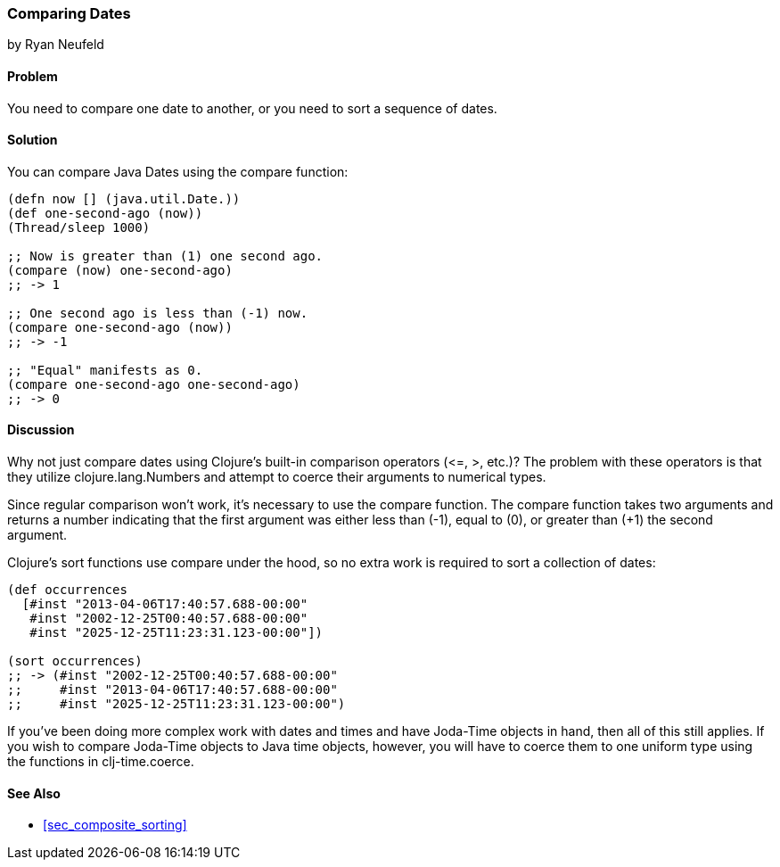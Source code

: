 [[sec_primitives_dates_comparing]]
=== Comparing Dates
[role="byline"]
by Ryan Neufeld

==== Problem

You need to compare one date to another, or you need to sort a sequence of dates.

==== Solution

You can compare Java Dates using the +compare+ function:

[source,clojure]
----
(defn now [] (java.util.Date.))
(def one-second-ago (now))
(Thread/sleep 1000)

;; Now is greater than (1) one second ago.
(compare (now) one-second-ago)
;; -> 1

;; One second ago is less than (-1) now.
(compare one-second-ago (now))
;; -> -1

;; "Equal" manifests as 0.
(compare one-second-ago one-second-ago)
;; -> 0
----

==== Discussion

Why not just compare dates using Clojure's built-in comparison
operators (+$$<=$$+, +>+, etc.)? The problem with these operators is that
they utilize +clojure.lang.Numbers+ and attempt to coerce their
arguments to numerical types.

Since regular comparison won't work, it's necessary to use the
+compare+ function. The +compare+ function takes two arguments and
returns a number indicating that the first argument was either
less than (-1), equal to (0), or greater than (+1) the second argument.

Clojure's +sort+ functions use +compare+ under the hood, so no extra
work is required to sort a collection of dates:

[source,clojure]
----
(def occurrences
  [#inst "2013-04-06T17:40:57.688-00:00"
   #inst "2002-12-25T00:40:57.688-00:00"
   #inst "2025-12-25T11:23:31.123-00:00"])

(sort occurrences)
;; -> (#inst "2002-12-25T00:40:57.688-00:00"
;;     #inst "2013-04-06T17:40:57.688-00:00"
;;     #inst "2025-12-25T11:23:31.123-00:00")
----

If you've been doing more complex work with dates and times and have
Joda-Time objects in hand, then all of this still applies. If you wish
to compare Joda-Time objects to Java time objects, however, you will
have to coerce them to one uniform type using the functions in +clj-time.coerce+.

==== See Also

* <<sec_composite_sorting>>
